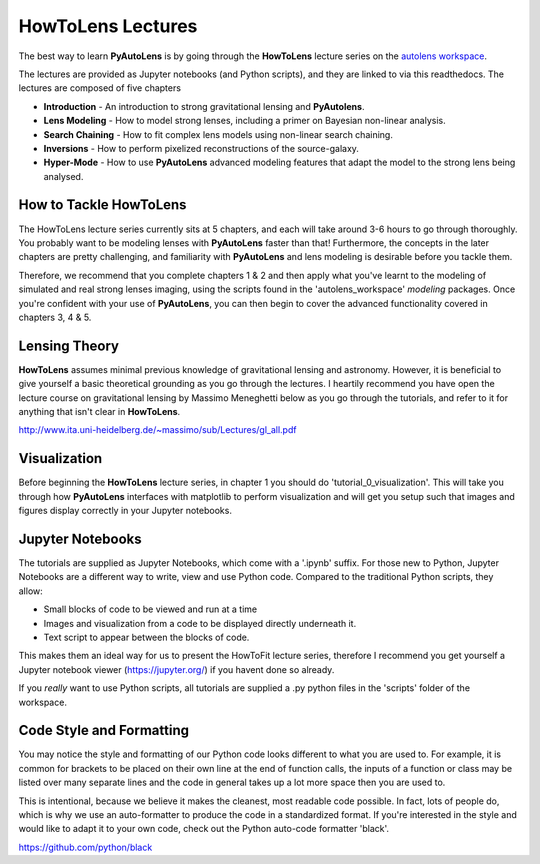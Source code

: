 .. _howtolens:

HowToLens Lectures
==================

The best way to learn **PyAutoLens** is by going through the **HowToLens** lecture series on the
`autolens workspace <https://github.com/Jammy2211/autolens_workspace>`_.

The lectures are provided as Jupyter notebooks (and Python scripts), and they are linked to via this readthedocs. The
lectures are composed of five chapters

- **Introduction** - An introduction to strong gravitational lensing and **PyAutolens**.
- **Lens Modeling** - How to model strong lenses, including a primer on Bayesian non-linear analysis.
- **Search Chaining** - How to fit complex lens models using non-linear search chaining.
- **Inversions** - How to perform pixelized reconstructions of the source-galaxy.
- **Hyper-Mode** - How to use **PyAutoLens** advanced modeling features that adapt the model to the strong lens being analysed.

How to Tackle HowToLens
-----------------------

The HowToLens lecture series currently sits at 5 chapters, and each will take around 3-6 hours to go through thoroughly. 
You probably want to be modeling lenses with **PyAutoLens** faster than that! Furthermore, the concepts in the
later chapters are pretty challenging, and familiarity with **PyAutoLens** and lens modeling is desirable before you
tackle them.

Therefore, we recommend that you complete chapters 1 & 2 and then apply what you've learnt to the modeling of simulated
and real strong lenses imaging, using the scripts found in the 'autolens_workspace' `modeling` packages. Once you're
confident with your use of **PyAutoLens**, you can then begin to cover the advanced functionality covered in chapters
3, 4 & 5.

Lensing Theory
--------------

**HowToLens** assumes minimal previous knowledge of gravitational lensing and astronomy. However, it is beneficial to
give yourself a basic theoretical grounding as you go through the lectures. I heartily recommend you have open the
lecture course on gravitational lensing by Massimo Meneghetti below as you go through the tutorials, and refer to it
for anything that isn't clear in **HowToLens**.

http://www.ita.uni-heidelberg.de/~massimo/sub/Lectures/gl_all.pdf

Visualization
-------------

Before beginning the **HowToLens** lecture series, in chapter 1 you should do 'tutorial_0_visualization'. This will
take you through how **PyAutoLens** interfaces with matplotlib to perform visualization and will get you setup such
that images and figures display correctly in your Jupyter notebooks.

Jupyter Notebooks
-----------------

The tutorials are supplied as Jupyter Notebooks, which come with a '.ipynb' suffix. For those new to Python, Jupyter
Notebooks are a different way to write, view and use Python code. Compared to the traditional Python scripts, they allow:

- Small blocks of code to be viewed and run at a time
- Images and visualization from a code to be displayed directly underneath it.
- Text script to appear between the blocks of code.

This makes them an ideal way for us to present the HowToFit lecture series, therefore I recommend you get yourself
a Jupyter notebook viewer (https://jupyter.org/) if you havent done so already.

If you *really* want to use Python scripts, all tutorials are supplied a .py python files in the 'scripts' folder of
the workspace.

Code Style and Formatting
-------------------------

You may notice the style and formatting of our Python code looks different to what you are used to. For example, it
is common for brackets to be placed on their own line at the end of function calls, the inputs of a function or
class may be listed over many separate lines and the code in general takes up a lot more space then you are used to.

This is intentional, because we believe it makes the cleanest, most readable code possible. In fact, lots of people do,
which is why we use an auto-formatter to produce the code in a standardized format. If you're interested in the style
and would like to adapt it to your own code, check out the Python auto-code formatter 'black'.

https://github.com/python/black
